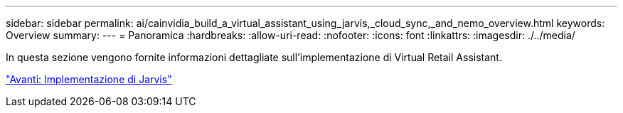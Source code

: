 ---
sidebar: sidebar 
permalink: ai/cainvidia_build_a_virtual_assistant_using_jarvis,_cloud_sync,_and_nemo_overview.html 
keywords: Overview 
summary:  
---
= Panoramica
:hardbreaks:
:allow-uri-read: 
:nofooter: 
:icons: font
:linkattrs: 
:imagesdir: ./../media/


[role="lead"]
In questa sezione vengono fornite informazioni dettagliate sull'implementazione di Virtual Retail Assistant.

link:cainvidia_jarvis_deployment.html["Avanti: Implementazione di Jarvis"]

